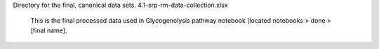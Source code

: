 Directory for the final, canonical data sets.
4.1-srp-rm-data-collection.xlsx
  This is the final processed data used in Glycogenolysis pathway notebook (located notebooks > done > [final name].
